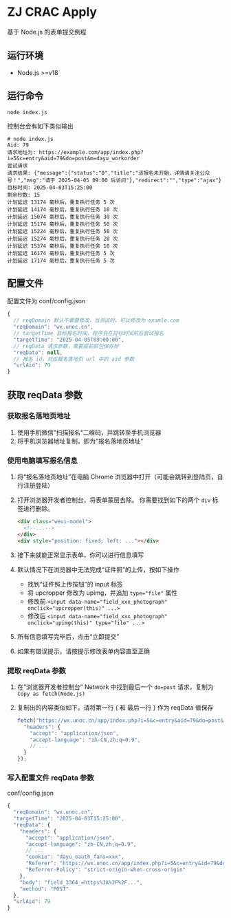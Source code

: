 * ZJ CRAC Apply
基于 Node.js 的表单提交例程

** 运行环境
- Node.js >=v18

** 运行命令
=node index.js=

控制台会有如下类似输出
#+begin_example
# node index.js
Aid: 79
请求地址为: https://example.com/app/index.php?i=5&c=entry&aid=79&do=post&m=dayu_workorder
尝试请求
请求结果: {"message":{"status":"0","title":"该报名未开始，详情请关注公众号！","msg":"请于 2025-04-05 09:00 后访问"},"redirect":"","type":"ajax"}
目标时间: 2025-04-03T15:25:00
剩余秒数: 15
计划延迟 13174 毫秒后，重复执行任务 5 次
计划延迟 14174 毫秒后，重复执行任务 10 次
计划延迟 15074 毫秒后，重复执行任务 30 次
计划延迟 15174 毫秒后，重复执行任务 50 次
计划延迟 15224 毫秒后，重复执行任务 50 次
计划延迟 15274 毫秒后，重复执行任务 20 次
计划延迟 15374 毫秒后，重复执行任务 10 次
计划延迟 16174 毫秒后，重复执行任务 5 次
计划延迟 17174 毫秒后，重复执行任务 5 次
#+end_example

** 配置文件
配置文件为 conf/config.json
#+begin_src js
{
  // reqDomain 默认不需要修改，当测试时，可以修改为 examle.com
  "reqDomain": "wx.unoc.cn",
  // targetTime 目标报名时间，程序会在目标时间前后尝试报名
  "targetTime": "2025-04-05T09:00:00",
  // reqData 请求参数，需要提前抓包保存好
  "reqData": null,
  // 报名 id，对应报名落地页 url 中的 aid 参数
  "urlAid": 79
}
#+end_src

** 获取 reqData 参数

*** 获取报名落地页地址
1. 使用手机微信”扫描报名“二维码，并跳转至手机浏览器
2. 将手机浏览器地址复制，即为“报名落地页地址”
*** 使用电脑填写报名信息
1. 将“报名落地页地址”在电脑 Chrome 浏览器中打开（可能会跳转到登陆页，自行注册登陆）
2. 打开浏览器开发者控制台，将表单蒙层去除。
   你需要找到如下的两个 =div= 标签进行删除。
   #+begin_src html
   <div class="weui-model">
     <!--...-->
   </div>
   <div style="position: fixed; left: ..."></div>
   #+end_src

   [[/images/landing.jpg]]
3. 接下来就能正常显示表单，你可以进行信息填写
4. 默认情况下在浏览器中无法完成“证件照”的上传，按如下操作
   - 找到“证件照上传按钮”的 input 标签
   - 将 upcropper 修改为 upimg，并追加 ~type="file"~ 属性
   - 修改前 ~<input data-name="field_xxx_photograph" onclick="upcropper(this)" ...>~
   - 修改后 ~<input data-name="field_xxx_photograph" onclick="upimg(this)" type="file" ...>~

   [[/images/upimg.jpg]]
5. 所有信息填写完毕后，点击“立即提交”

   [[/images/submit.png]]
6. 如果有错误提示，请按提示修改表单内容直至正确
*** 提取 reqData 参数
1. 在“浏览器开发者控制台” Network 中找到最后一个 ~do=post~ 请求，复制为 =Copy as fetch(Node.js)=

   [[/images/copy.jpg]]
2. 复制出的内容类似如下。请将第一行 { 和 最后一行 } 作为 reqData 值保存
   #+begin_src js
   fetch("https://wx.unoc.cn/app/index.php?i=5&c=entry&aid=79&do=post&m=dayu_workorder", {
     "headers": {
       "accept": "application/json",
       "accept-language": "zh-CN,zh;q=0.9",
       // ...
     }
   });
   #+end_src
*** 写入配置文件 reqData 参数
conf/config.json
#+begin_src js
{
  "reqDomain": "wx.unoc.cn",
  "targetTime": "2025-04-03T15:25:00",
  "reqData": {
    "headers": {
      "accept": "application/json",
      "accept-language": "zh-CN,zh;q=0.9",
      // ...
      "cookie": "dayu_oauth_fans=xxx",
      "Referer": "https://wx.unoc.cn/app/index.php?i=5&c=entry&id=79&do=workorder&m=dayu_workorder",
      "Referrer-Policy": "strict-origin-when-cross-origin"
    },
    "body": "field_3364_=https%3A%2F%2F...",
    "method": "POST"
  },
  "urlAid": 79
}
#+end_src
